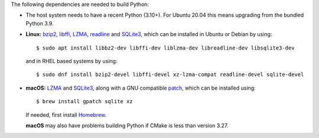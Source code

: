 The following dependencies are needed to build Python:

- The host system needs to have a recent Python (3.10+). For Ubuntu 20.04 this means upgrading from the bundled Python 3.9.

- **Linux:** `bzip2 <https://sourceware.org/bzip2>`__, `libffi <https://sourceware.org/libffi/>`__, `LZMA <https://tukaani.org/xz/>`__, `readline <https://savannah.gnu.org/projects/readline>`__ and `SQLite3 <https://sqlite.org/>`__, which can be installed in Ubuntu or Debian by using:

  ::

    $ sudo apt install libbz2-dev libffi-dev liblzma-dev libreadline-dev libsqlite3-dev

  and in RHEL based systems by using:

  ::

    $ sudo dnf install bzip2-devel libffi-devel xz-lzma-compat readline-devel sqlite-devel

- **macOS:** `LZMA <https://tukaani.org/xz/>`__ and `SQLite3 <https://sqlite.org/>`__, along with a GNU compatible `patch <https://github.com/gitGNU/gnu_patch>`__, which can be installed using:

  ::

    $ brew install gpatch sqlite xz

  If needed, first install `Homebrew <https://brew.sh/>`__.

  **macOS** may also have problems building Python if CMake is less than version 3.27.
